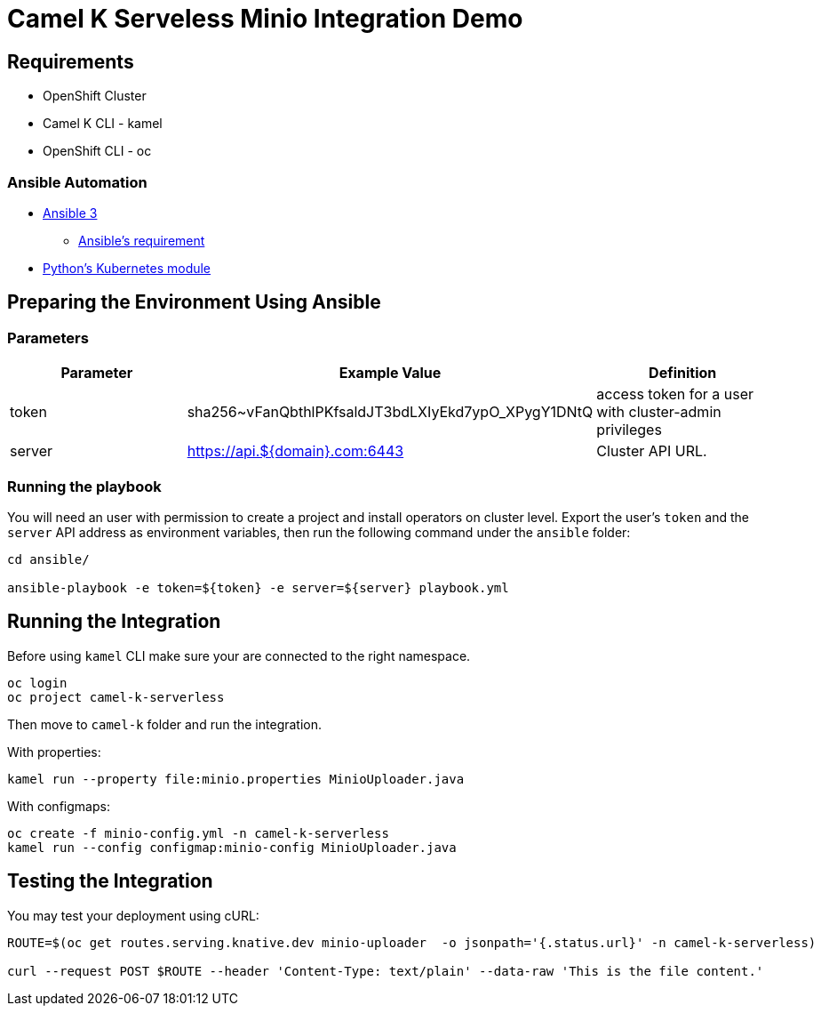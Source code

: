 = Camel K Serveless Minio Integration Demo

== Requirements

* OpenShift Cluster
* Camel K CLI - kamel
* OpenShift CLI - oc

=== Ansible Automation

* https://www.ansible.com/[Ansible 3]
- https://docs.ansible.com/ansible/latest/installation_guide/intro_installation.html#control-node-requirements[Ansible's requirement]
* https://pypi.org/project/kubernetes/[Python's Kubernetes module]

== Preparing the Environment Using Ansible

=== Parameters

[options="header"]
|=======================
| Parameter    | Example Value                                      | Definition
| token        | sha256~vFanQbthlPKfsaldJT3bdLXIyEkd7ypO_XPygY1DNtQ | access token for a user with cluster-admin privileges
| server       | https://api.${domain}.com:6443                     | Cluster API URL.
|=======================

=== Running the playbook


You will need an user with permission to create a project and install operators on cluster level.
Export the user's `token` and the `server` API address as environment variables, then run the following command under the `ansible` folder:

----
cd ansible/

ansible-playbook -e token=${token} -e server=${server} playbook.yml
----

== Running the Integration

Before using `kamel` CLI make sure your are connected to the right namespace.

----
oc login
oc project camel-k-serverless
----

Then move to `camel-k` folder and run the integration.

With properties:

----
kamel run --property file:minio.properties MinioUploader.java
----

With configmaps:

----
oc create -f minio-config.yml -n camel-k-serverless
kamel run --config configmap:minio-config MinioUploader.java
----

== Testing the Integration

You may test your deployment using cURL:

----
ROUTE=$(oc get routes.serving.knative.dev minio-uploader  -o jsonpath='{.status.url}' -n camel-k-serverless)

curl --request POST $ROUTE --header 'Content-Type: text/plain' --data-raw 'This is the file content.'
----
